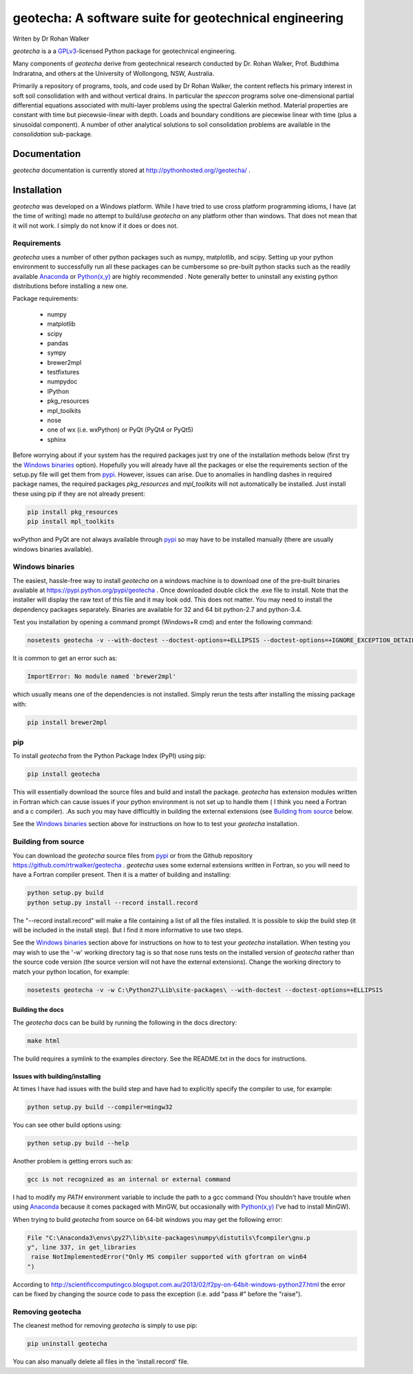 geotecha: A software suite for geotechnical engineering
=======================================================


.. image:: https://raw.githubusercontent.com/rtrwalker/geotecha/master/docs/_static/logo.png



Writen by Dr Rohan Walker

*geotecha* is a a GPLv3_-licensed Python package for geotechnical
engineering.

Many components of *geotecha* derive from geotechnical research
conducted by Dr. Rohan Walker, Prof. Buddhima Indraratna, and others
at the University of Wollongong, NSW, Australia.

Primarily a repository of programs, tools, and code used by
Dr Rohan Walker, the content reflects his primary interest in soft soil
consolidation with and without vertical drains.  In particular the
`speccon` programs solve one-dimensional partial differential equations
associated with multi-layer problems using the spectral Galerkin
method.  Material properties are constant with time but piecewsie-linear
with depth.  Loads and boundary conditions are piecewise linear with
time (plus a sinusoidal component).  A number of other analytical
solutions to soil consolidation problems are available in the
`consolidation` sub-package.


Documentation
-------------
*geotecha* documentation is currently stored at http://pythonhosted.org//geotecha/ .


Installation
------------
*geotecha* was developed on a Windows platform.  While I have tried
to use cross platform programming idioms, I have (at the time of
writing) made no attempt to build/use *geotecha* on any platform other
than windows.  That does not mean that it will not work.  I simply
do not know if it does or does not.


Requirements
++++++++++++
*geotecha* uses a number of other python packages such as
numpy, matplotlib, and scipy.  Setting up your python environment
to successfully run all these packages can be cumbersome so pre-built
python stacks such as the readily available Anaconda_ or
`Python(x,y)`_ are highly recommended . Note generally better to
uninstall any existing python distributions before installing a new
one.

Package requirements:

 - numpy
 - matplotlib
 - scipy
 - pandas
 - sympy
 - brewer2mpl
 - testfixtures
 - numpydoc
 - IPython
 - pkg_resources
 - mpl_toolkits
 - nose
 - one of wx (i.e. wxPython) or PyQt (PyQt4 or PyQt5)
 - sphinx

Before worrying about if your system has the required packages just
try one of the installation methods below (first try the
`Windows binaries`_ option).  Hopefully you will already have
all the packages or else the requirements section of the setup.py
file will get them from pypi_.  However, issues can arise.
Due to anomalies in handling dashes in required package
names, the required packages `pkg_resources` and `mpl_toolkits`
will not automatically be installed.  Just install these using pip if
they are not already present:

.. code-block::

   pip install pkg_resources
   pip install mpl_toolkits

wxPython and PyQt are not always available through pypi_ so may
have to be installed manually (there are usually windows binaries
available).

Windows binaries
++++++++++++++++
The easiest, hassle-free way to install *geotecha* on a windows
machine is to download one of the pre-built binaries available
at https://pypi.python.org/pypi/geotecha .  Once downloaded
double click the .exe file to install.  Note that the installer
will display the raw text of this file and it may look odd. This
does not matter.
You may need to install the dependency packages separately.
Binaries are available for 32 and 64 bit python-2.7 and python-3.4.

Test you installation by opening a command prompt (Windows+R cmd) and
enter the following command:

.. code-block::

   nosetests geotecha -v --with-doctest --doctest-options=+ELLIPSIS --doctest-options=+IGNORE_EXCEPTION_DETAIL


It is common to get an error such as:

.. code-block::

   ImportError: No module named 'brewer2mpl'

which usually means one of the dependencies is not installed.  Simply
rerun the tests after installing the missing package with:

.. code-block::

   pip install brewer2mpl


pip
+++
To install *geotecha* from the Python Package Index (PyPI) using pip:

.. code-block::

   pip install geotecha

This will essentially download the source files and build and install
the package.  *geotecha* has extension modules written in Fortran
which can cause issues if your python environment is not set up to
handle them ( I think you need a Fortran and a c compiler).
.As such you may have difficultly in building the
external extensions (see `Building from source`_ below.

See the `Windows binaries`_ section above for instructions
on how to to test your *geotecha* installation.


Building from source
++++++++++++++++++++
You can download the *geotecha* source files from pypi_ or from the
Github repository https://github.com/rtrwalker/geotecha .
*geotecha* uses some external extensions written in Fortran, so
you will need to have a Fortran compiler present.  Then it is a
matter of building and installing:

.. code-block::

   python setup.py build
   python setup.py install --record install.record

The "--record install.record" will make a file containing a list
of all the files installed.  It is possible to skip the build step
(it will be included in the install step).  But I find it more
informative to use two steps.

See the `Windows binaries`_ section above for instructions
on how to to test your *geotecha* installation.  When testing
you may wish to use the
'-w' working directory tag is so that nose runs tests on the
installed version of *geotecha* rather than the source code version
(the source version will not have the external extensions).  Change
the working directory to match your python location, for example:

.. code-block::

   nosetests geotecha -v -w C:\Python27\Lib\site-packages\ --with-doctest --doctest-options=+ELLIPSIS


Building the docs
^^^^^^^^^^^^^^^^^
The *geotecha* docs can be build by running the following in the
docs directory:

.. code-block::

   make html

The build requires a symlink to the examples directory.  See the
README.txt in the docs for instructions.


Issues with building/installing
^^^^^^^^^^^^^^^^^^^^^^^^^^^^^^^

At times I have had issues with
the build step and have had to explicitly specify the compiler to
use, for example:

.. code-block::

   python setup.py build --compiler=mingw32

You can see other build options using:

.. code-block::

   python setup.py build --help

Another problem is getting errors such as:

.. code-block::

   gcc is not recognized as an internal or external command


I had to modify my *PATH* environment variable to include the path
to a gcc command (You shouldn't have trouble when using Anaconda_
because it comes packaged with MinGW, but occasionally
with `Python(x,y)`_ I've had to install MinGW).


When trying to build *geotecha* from source on 64-bit windows you may
get the following error:

.. code-block::

   File "C:\Anaconda3\envs\py27\lib\site-packages\numpy\distutils\fcompiler\gnu.p
   y", line 337, in get_libraries
    raise NotImplementedError("Only MS compiler supported with gfortran on win64
   ")

According to http://scientificcomputingco.blogspot.com.au/2013/02/f2py-on-64bit-windows-python27.html
the error can be fixed by changing the source code to pass the exception
(i.e. add "pass #" before the "raise").


Removing geotecha
+++++++++++++++++
The cleanest method for removing *geotecha* is simply to use pip:

.. code-block::

   pip uninstall geotecha

You can also manually delete all files in the 'install.record' file.




.. _GPLv3: http://choosealicense.com/licenses/gpl-3.0/
.. _`Python(x,y)`: https://code.google.com/p/pythonxy/
.. _Anaconda: https://store.continuum.io/cshop/anaconda/
.. _pypi: https://pypi.python.org/pypi







